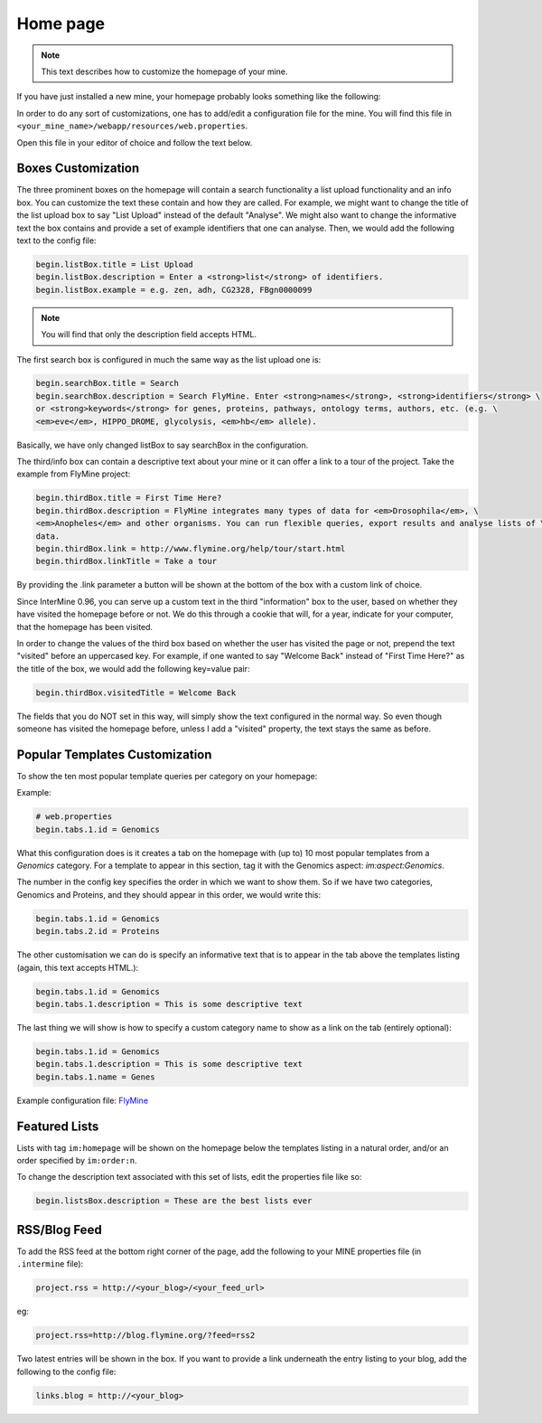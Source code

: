 Home page
=========

.. note::
    
    This text describes how to customize the homepage of your mine.

.. seealso:: :doc:`/webapp/layout/index` for whole app look & feel.

If you have just installed a new mine, your homepage probably looks something like the following:

.. image:: img/initial_homepage.jpg

In order to do any sort of customizations, one has to add/edit a configuration file for the mine. You will find this file in ``<your_mine_name>/webapp/resources/web.properties``.

Open this file in your editor of choice and follow the text below.

Boxes Customization
-------------------

The three prominent boxes on the homepage will contain a search functionality a list upload functionality and an info box. You can customize the text these contain and how they are called. For example, we might want to change the title of the list upload box to say "List Upload" instead of the default "Analyse". We might also want to change the informative text the box contains and provide a set of example identifiers that one can analyse. Then, we would add the following text to the config file:

.. code-block:: properties

    begin.listBox.title = List Upload
    begin.listBox.description = Enter a <strong>list</strong> of identifiers.
    begin.listBox.example = e.g. zen, adh, CG2328, FBgn0000099

.. note::
    
    You will find that only the description field accepts HTML.

The first search box is configured in much the same way as the list upload one is:

.. code-block:: properties

    begin.searchBox.title = Search
    begin.searchBox.description = Search FlyMine. Enter <strong>names</strong>, <strong>identifiers</strong> \
    or <strong>keywords</strong> for genes, proteins, pathways, ontology terms, authors, etc. (e.g. \
    <em>eve</em>, HIPPO_DROME, glycolysis, <em>hb</em> allele).

Basically, we have only changed listBox to say searchBox in the configuration.

The third/info box can contain a descriptive text about your mine or it can offer a link to a tour of the project. Take the example from FlyMine project:

.. code-block:: properties

    begin.thirdBox.title = First Time Here?
    begin.thirdBox.description = FlyMine integrates many types of data for <em>Drosophila</em>, \
    <em>Anopheles</em> and other organisms. You can run flexible queries, export results and analyse lists of \
    data.
    begin.thirdBox.link = http://www.flymine.org/help/tour/start.html
    begin.thirdBox.linkTitle = Take a tour

By providing the .link parameter a button will be shown at the bottom of the box with a custom link of choice.

Since InterMine 0.96, you can serve up a custom text in the third "information" box to the user, based on whether they have visited the homepage before or not. We do this through a cookie that will, for a year, indicate for your computer, that the homepage has been visited.

In order to change the values of the third box based on whether the user has visited the page or not, prepend the text "visited" before an uppercased key. For example, if one wanted to say "Welcome Back" instead of "First Time Here?" as the title of the box, we would add the following key=value pair:

.. code-block:: properties

    begin.thirdBox.visitedTitle = Welcome Back

The fields that you do NOT set in this way, will simply show the text configured in the normal way. So even though someone has visited the homepage before, unless I add a "visited" property, the text stays the same as before.

Popular Templates Customization
-------------------------------

To show the ten most popular template queries per category on your homepage:

.. image:: img/popular_templates.jpg

Example:

.. code-block:: properties

    # web.properties
    begin.tabs.1.id = Genomics

What this configuration does is it creates a tab on the homepage with (up to) 10 most popular templates from a `Genomics` category. For a template to appear in this section, tag it with the Genomics aspect: `im:aspect:Genomics`.

The number in the config key specifies the order in which we want to show them. So if we have two categories, Genomics and Proteins, and they should appear in this order, we would write this:

.. code-block:: properties

    begin.tabs.1.id = Genomics
    begin.tabs.2.id = Proteins

The other customisation we can do is specify an informative text that is to appear in the tab above the templates listing (again, this text accepts HTML.):

.. code-block:: properties

    begin.tabs.1.id = Genomics
    begin.tabs.1.description = This is some descriptive text

The last thing we will show is how to specify a custom category name to show as a link on the tab (entirely optional):

.. code-block:: properties

    begin.tabs.1.id = Genomics
    begin.tabs.1.description = This is some descriptive text
    begin.tabs.1.name = Genes

Example configuration file: `FlyMine <https://github.com/intermine/intermine/blob/dev/flymine/webapp/resources/web.properties#L554-L570>`_ 

Featured Lists
--------------

Lists with tag ``im:homepage`` will be shown on the homepage below the templates listing in a natural order, and/or an order specified by ``im:order:n``.

To change the description text associated with this set of lists, edit the properties file like so:

.. code-block:: properties

    begin.listsBox.description = These are the best lists ever

RSS/Blog Feed
-------------

To add the RSS feed at the bottom right corner of the page, add the following to your MINE properties file (in ``.intermine`` file):

.. code-block:: properties

    project.rss = http://<your_blog>/<your_feed_url>

eg:

.. code-block:: properties

    project.rss=http://blog.flymine.org/?feed=rss2

Two latest entries will be shown in the box. If you want to provide a link underneath the entry listing to your blog, add the following to the config file:

.. code-block:: properties

    links.blog = http://<your_blog>

.. index:: home page, RSS, featured lists, popular templates